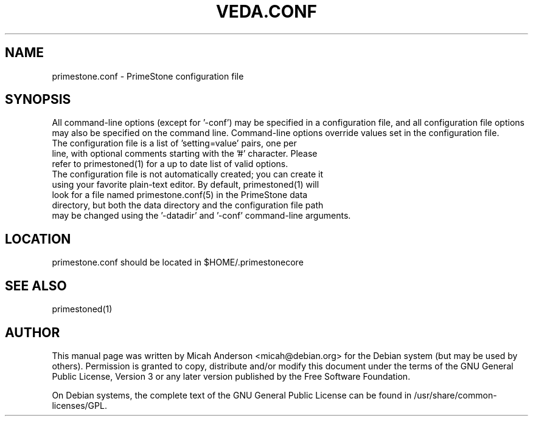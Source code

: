 .TH VEDA.CONF "5" "June 2016" "primestone.conf 0.12"
.SH NAME
primestone.conf \- PrimeStone configuration file
.SH SYNOPSIS
All command-line options (except for '\-conf') may be specified in a configuration file, and all configuration file options may also be specified on the command line. Command-line options override values set in the configuration file.
.TP
The configuration file is a list of 'setting=value' pairs, one per line, with optional comments starting with the '#' character. Please refer to primestoned(1) for a up to date list of valid options.
.TP
The configuration file is not automatically created; you can create it using your favorite plain-text editor. By default, primestoned(1) will look for a file named primestone.conf(5) in the PrimeStone data directory, but both the data directory and the configuration file path may be changed using the '\-datadir' and '\-conf' command-line arguments.
.SH LOCATION
primestone.conf should be located in $HOME/.primestonecore

.SH "SEE ALSO"
primestoned(1)
.SH AUTHOR
This manual page was written by Micah Anderson <micah@debian.org> for the Debian system (but may be used by others). Permission is granted to copy, distribute and/or modify this document under the terms of the GNU General Public License, Version 3 or any later version published by the Free Software Foundation.

On Debian systems, the complete text of the GNU General Public License can be found in /usr/share/common-licenses/GPL.

